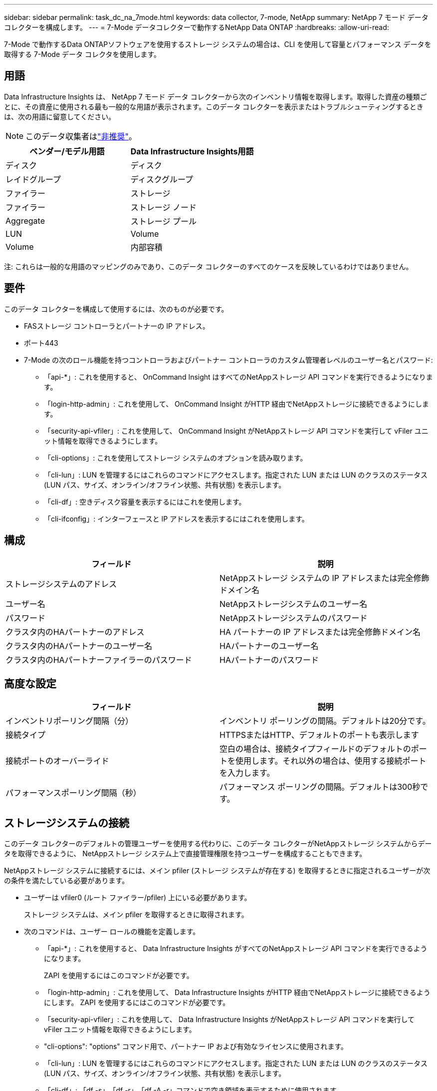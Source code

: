 ---
sidebar: sidebar 
permalink: task_dc_na_7mode.html 
keywords: data collector, 7-mode, NetApp 
summary: NetApp 7 モード データ コレクターを構成します。 
---
= 7-Mode データコレクターで動作するNetApp Data ONTAP
:hardbreaks:
:allow-uri-read: 


[role="lead"]
7-Mode で動作するData ONTAPソフトウェアを使用するストレージ システムの場合は、CLI を使用して容量とパフォーマンス データを取得する 7-Mode データ コレクタを使用します。



== 用語

Data Infrastructure Insights は、 NetApp 7 モード データ コレクターから次のインベントリ情報を取得します。取得した資産の種類ごとに、その資産に使用される最も一般的な用語が表示されます。このデータ コレクターを表示またはトラブルシューティングするときは、次の用語に留意してください。


NOTE: このデータ収集者はlink:task_getting_started_with_cloud_insights.html#useful-definitions["非推奨"]。

[cols="2*"]
|===
| ベンダー/モデル用語 | Data Infrastructure Insights用語 


| ディスク | ディスク 


| レイドグループ | ディスクグループ 


| ファイラー | ストレージ 


| ファイラー | ストレージ ノード 


| Aggregate | ストレージ プール 


| LUN | Volume 


| Volume | 内部容積 
|===
注: これらは一般的な用語のマッピングのみであり、このデータ コレクターのすべてのケースを反映しているわけではありません。



== 要件

このデータ コレクターを構成して使用するには、次のものが必要です。

* FASストレージ コントローラとパートナーの IP アドレス。
* ポート443
* 7-Mode の次のロール機能を持つコントローラおよびパートナー コントローラのカスタム管理者レベルのユーザー名とパスワード:
+
** 「api-*」: これを使用すると、 OnCommand Insight はすべてのNetAppストレージ API コマンドを実行できるようになります。
** 「login-http-admin」: これを使用して、 OnCommand Insight がHTTP 経由でNetAppストレージに接続できるようにします。
** 「security-api-vfiler」: これを使用して、 OnCommand Insight がNetAppストレージ API コマンドを実行して vFiler ユニット情報を取得できるようにします。
** 「cli-options」: これを使用してストレージ システムのオプションを読み取ります。
** 「cli-lun」: LUN を管理するにはこれらのコマンドにアクセスします。指定された LUN または LUN のクラスのステータス (LUN パス、サイズ、オンライン/オフライン状態、共有状態) を表示します。
** 「cli-df」: 空きディスク容量を表示するにはこれを使用します。
** 「cli-ifconfig」: インターフェースと IP アドレスを表示するにはこれを使用します。






== 構成

[cols="2*"]
|===
| フィールド | 説明 


| ストレージシステムのアドレス | NetAppストレージ システムの IP アドレスまたは完全修飾ドメイン名 


| ユーザー名 | NetAppストレージシステムのユーザー名 


| パスワード | NetAppストレージシステムのパスワード 


| クラスタ内のHAパートナーのアドレス | HA パートナーの IP アドレスまたは完全修飾ドメイン名 


| クラスタ内のHAパートナーのユーザー名 | HAパートナーのユーザー名 


| クラスタ内のHAパートナーファイラーのパスワード | HAパートナーのパスワード 
|===


== 高度な設定

[cols="2*"]
|===
| フィールド | 説明 


| インベントリポーリング間隔（分） | インベントリ ポーリングの間隔。デフォルトは20分です。 


| 接続タイプ | HTTPSまたはHTTP、デフォルトのポートも表示します 


| 接続ポートのオーバーライド | 空白の場合は、接続タイプフィールドのデフォルトのポートを使用します。それ以外の場合は、使用する接続ポートを入力します。 


| パフォーマンスポーリング間隔（秒） | パフォーマンス ポーリングの間隔。デフォルトは300秒です。 
|===


== ストレージシステムの接続

このデータ コレクターのデフォルトの管理ユーザーを使用する代わりに、このデータ コレクターがNetAppストレージ システムからデータを取得できるように、 NetAppストレージ システム上で直接管理権限を持つユーザーを構成することもできます。

NetAppストレージ システムに接続するには、メイン pfiler (ストレージ システムが存在する) を取得するときに指定されるユーザーが次の条件を満たしている必要があります。

* ユーザーは vfiler0 (ルート ファイラー/pfiler) 上にいる必要があります。
+
ストレージ システムは、メイン pfiler を取得するときに取得されます。

* 次のコマンドは、ユーザー ロールの機能を定義します。
+
** 「api-*」: これを使用すると、 Data Infrastructure Insights がすべてのNetAppストレージ API コマンドを実行できるようになります。
+
ZAPI を使用するにはこのコマンドが必要です。

** 「login-http-admin」: これを使用して、 Data Infrastructure Insights がHTTP 経由でNetAppストレージに接続できるようにします。  ZAPI を使用するにはこのコマンドが必要です。
** 「security-api-vfiler」: これを使用して、 Data Infrastructure Insights がNetAppストレージ API コマンドを実行して vFiler ユニット情報を取得できるようにします。
** "cli-options": "options" コマンド用で、パートナー IP および有効なライセンスに使用されます。
** 「cli-lun」: LUN を管理するにはこれらのコマンドにアクセスします。指定された LUN または LUN のクラスのステータス (LUN パス、サイズ、オンライン/オフライン状態、共有状態) を表示します。
** 「cli-df」: 「df -s」、「df -r」、「df -A -r」コマンドで空き領域を表示するために使用されます。
** 「cli-ifconfig」: 「ifconfig -a」コマンド用で、ファイラー IP アドレスを取得するために使用されます。
** "cli-rdfile": "rdfile /etc/netgroup" コマンド用で、ネットグループを取得するために使用されます。
** 「cli-date」: 「date」コマンド用で、スナップショット コピーを取得するための完全な日付を取得するために使用されます。
** 「cli-snap」: 「snap list」コマンド用で、スナップショット コピーを取得するために使用されます。




cli-date または cli-snap 権限が付与されていない場合、取得は完了しますが、スナップショット コピーは報告されません。

7-Mode データ ソースを正常に取得し、ストレージ システムで警告が生成されないようにするには、次のコマンド文字列のいずれかを使用してユーザー ロールを定義する必要があります。ここにリストされている 2 番目の文字列は、最初の文字列の簡素化されたバージョンです。

* ログイン-http-admin、api-*、セキュリティ-api-vfile、cli-rdfile、cli-options、cli-df、cli-lun、cli-ifconfig、cli-date、cli-snap、_
* login-http-admin、api-*、security-api-vfile、cli-




== トラブルシューティング

このデータ コレクターで問題が発生した場合に試すことができるいくつかのこと:



=== インベントリ

[cols="2*"]
|===
| 問題： | これを試してください: 


| 401 HTTP 応答または 13003 ZAPI エラー コードを受信し、ZAPI が「権限が不十分です」または「このコマンドは許可されていません」を返します。 | ユーザー名とパスワード、およびユーザー権限/許可を確認します。 


| 「コマンドの実行に失敗しました」というエラー | ユーザーがデバイスに対して以下の権限を持っているかどうかを確認します: • api-* • cli-date • cli-df • cli-ifconfig • cli-lun • cli-operations • cli-rdfile • cli-snap • login-http-admin • security-api-vfiler また、 ONTAPのバージョンがData Infrastructure Insightsでサポートされているかどうかを確認し、使用されている資格情報がデバイスの資格情報と一致しているかどうかを確認します。 


| クラスタバージョンは 8.1 未満です | クラスターの最小サポートバージョンは 8.1 です。サポートされている最小バージョンにアップグレードします。 


| ZAPI は「クラスタ ロールが cluster_mgmt LIF ではありません」を返します | AU はクラスター管理 IP と通信する必要があります。  IPを確認し、必要に応じて別のIPに変更します 


| エラー:「7 モード ファイラーはサポートされていません」 | このデータ コレクターを使用して 7 モード ファイラーを検出すると、この問題が発生する可能性があります。代わりに、IP を変更して cdot ファイラーを指すようにします。 


| 再試行後にZAPIコマンドが失敗する | AU はクラスターとの通信に問題があります。ネットワーク、ポート番号、IP アドレスを確認します。ユーザーは、AU マシンのコマンド ラインからコマンドを実行することも試みる必要があります。 


| AUはZAPIへの接続に失敗しました | IP/ポート接続を確認し、ZAPI 構成を確認します。 


| AUはHTTP経由でZAPIに接続できませんでした | ZAPI ポートがプレーンテキストを受け入れるかどうかを確認します。  AU が SSL ソケットにプレーンテキストを送信しようとすると、通信は失敗します。 


| SSLException により通信が失敗しました | AU は、ファイラー上のプレーンテキスト ポートに SSL を送信しようとしています。  ZAPI ポートが SSL を受け入れるかどうかを確認するか、別のポートを使用します。 


| 追加の接続エラー: ZAPI 応答にエラー コード 13001、「データベースが開いていません」が含まれています。ZAPI エラー コードは 60 で、応答には「API が時間どおりに終了しませんでした」が含まれています。ZAPI 応答には「initialize_session() が NULL 環境を返しました」が含まれています。ZAPI エラー コードは 14007 で、応答には「ノードが正常ではありません」が含まれています。 | ネットワーク、ポート番号、IP アドレスを確認します。ユーザーは、AU マシンのコマンド ラインからコマンドを実行することも試みる必要があります。 


| ZAPI のソケットタイムアウトエラー | ファイラーの接続を確認し、タイムアウトを増やしてください。 


| 「Cモードクラスタは7モードデータソースではサポートされていません」というエラー | IP を確認し、IP を 7 Mode クラスターに変更します。 


| 「vFilerへの接続に失敗しました」エラー | 取得するユーザーの機能に少なくとも以下が含まれていることを確認します: api-* security-api-vfiler login-http-admin ファイラーが少なくとも ONTAPI バージョン 1.7 を実行していることを確認します。 
|===
追加情報は以下からご覧いただけます。link:concept_requesting_support.html["サポート"]ページまたはlink:reference_data_collector_support_matrix.html["データコレクターサポートマトリックス"]。
